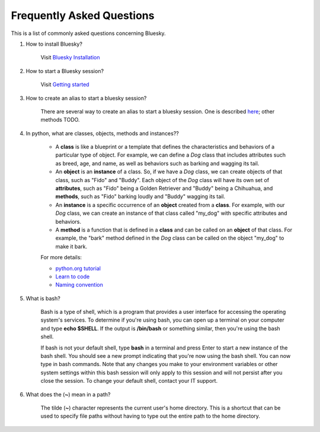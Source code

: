.. index:: ! FAQ

.. _FAQ:

==========================
Frequently Asked Questions
==========================

This is a list of commonly asked questions concerning Bluesky.

.. _faq-install-bluesky:

1. How to install Bluesky? 

    Visit `Bluesky Installation <https://bcda-aps.github.io/bluesky_training/instrument/_install_new_instrument.html>`_

.. _faq-start-bluesky-session:

2. How to start a Bluesky session? 

    Visit `Getting started <https://bcda-aps.github.io/bluesky_training/instrument/_getting_started.html>`_

.. _faq-alias-start-bluesky:

3. How to create an alias to start a bluesky session? 

    There are several way to create an alias to start a bluesky session. One is described 
    `here <https://bcda-aps.github.io/bluesky_training/instrument/_install_new_instrument.html#Create-a-bluesky-ipython-profile>`_; other methods TODO.



.. _faq-obj-oriented:

4. In python, what are classes, objects, methods and instances??

    - A **class** is like a blueprint or a template that defines the characteristics and behaviors of a particular type of object. For example, we can define a `Dog` class that includes attributes such as breed, age, and name, as well as behaviors such as barking and wagging its tail.
    - An **object** is an **instance** of a class. So, if we have a `Dog` class, we can create objects of that class, such as "Fido" and "Buddy". Each object of the `Dog` class will have its own set of **attributes**, such as "Fido" being a Golden Retriever and "Buddy" being a Chihuahua, and **methods**, such as "Fido" barking loudly and "Buddy" wagging its tail.
    - An **instance** is a specific occurrence of an **object** created from a **class**. For example, with our `Dog` class, we can create an instance of that class called "my_dog" with specific attributes and behaviors.
    - A **method** is a function that is defined in a **class** and can be called on an **object** of that class. For example, the "bark" method defined in the `Dog` class can be called on the object "my_dog" to make it bark.

    For more details:

    - `python.org tutorial <https://docs.python.org/3/tutorial/classes.html>`_
    - `Learn to code <https://www.w3schools.com/python/python_classes.asp>`_
    - `Naming convention <https://namingconvention.org/python/>`_

.. _faq-bash:

5. What is bash?


    Bash is a type of shell, which is a program that provides a user interface for accessing the operating system's services.
    To determine if you're using bash, you can open up a terminal on your computer and type **echo $SHELL**.
    If the output is **/bin/bash** or something similar, then you're using the bash shell.
    
    If bash is not your default shell, type **bash** in a terminal and press Enter to start a new instance of the bash shell. You should see a new prompt indicating that you're now using the bash shell. You can now type in bash commands. 
    Note that any changes you make to your environment variables or other system settings within this bash session will only apply to this session and will not persist after you close the session. To change your default shell, contact your IT support. 

.. _faq-linux-tilde:

6. What does the (**~**) mean in a path?

    The tilde (**~**) character represents the current user's home directory. This is a shortcut that can be used to specify file paths without having to type out the entire path to the home directory.

